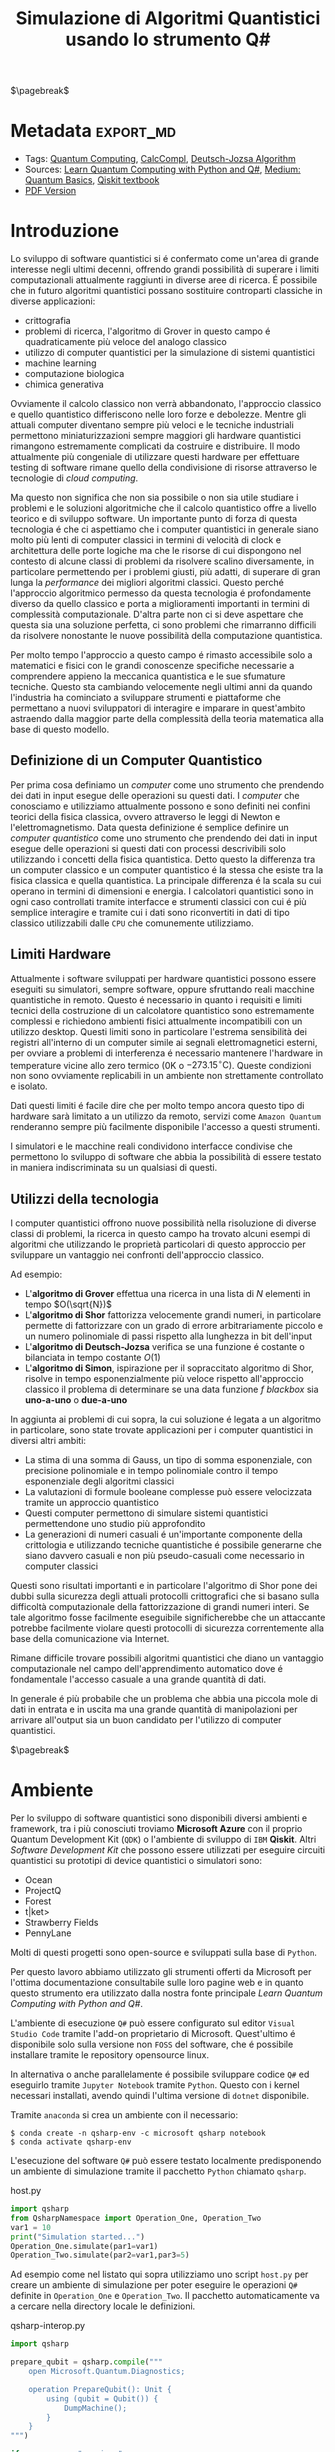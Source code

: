 :PROPERTIES:
:ID:       07f2115c-edc3-4541-812b-19534cf6e019
:END:
#+title: Simulazione di Algoritmi Quantistici usando lo strumento Q#
#+latex_class: arsclassica
#+filetags: university thesis compsci
# #+exclude_tags: export_md

$\pagebreak$
* Metadata :export_md:
- Tags: [[id:6e504ff7-9a50-4a47-901d-4c524c229bc6][Quantum Computing]], [[id:b9d02edb-6458-4237-88de-41fb865974d2][CalcCompl]], [[id:d7686f15-7f24-476e-9ecf-87ef577d5a4c][Deutsch-Jozsa Algorithm]]
- Sources: [[id:c2bda57f-a02a-460c-96a2-796dd2fee708][Learn Quantum Computing with Python and Q#]], [[https://medium.com/a-bit-of-qubit/deutsch-jozsa-algorithm-quantum-computing-basics-708df8c4caf7][Medium: Quantum Basics]], [[https://qiskit.org/textbook/ch-algorithms/deutsch-jozsa.html][Qiskit textbook]]
- [[./quantum_q_algorithms.pdf][PDF Version]]
* Introduzione
Lo sviluppo di software quantistici si é confermato come un'area di grande interesse negli ultimi decenni, offrendo grandi possibilità di superare i limiti computazionali attualmente raggiunti in diverse aree di ricerca.
É possibile che in futuro algoritmi quantistici possano sostituire controparti classiche in diverse applicazioni:
- crittografia
- problemi di ricerca, l'algoritmo di Grover in questo campo é quadraticamente più veloce del analogo classico
- utilizzo di computer quantistici per la simulazione di sistemi quantistici
- machine learning
- computazione biologica
- chimica generativa

Ovviamente il calcolo classico non verrà abbandonato, l'approccio classico e quello quantistico differiscono nelle loro forze e debolezze.
Mentre gli attuali computer diventano sempre più veloci e le tecniche industriali permettono miniaturizzazioni sempre maggiori gli hardware quantistici rimangono estremamente complicati da costruire e distribuire.
Il modo attualmente più congeniale di utilizzare questi hardware per effettuare testing di software rimane quello della condivisione di risorse attraverso le tecnologie di /cloud computing/.

Ma questo non significa che non sia possibile o non sia utile studiare i problemi e le soluzioni algoritmiche che il calcolo quantistico offre a livello teorico e di sviluppo software.
Un importante punto di forza di questa tecnologia é che ci aspettiamo che i computer quantistici in generale siano molto più lenti di computer classici in termini di velocità di clock e architettura delle porte logiche ma che le risorse di cui dispongono nel contesto di alcune classi di  problemi da risolvere scalino diversamente, in particolare permettendo per i problemi giusti, più adatti, di superare di gran lunga la /performance/ dei migliori algoritmi classici.
Questo perché l'approccio algoritmico permesso da questa tecnologia é profondamente diverso da quello classico e porta a miglioramenti importanti in termini di complessità computazionale.
D'altra parte non ci si deve aspettare che questa sia una soluzione perfetta, ci sono problemi che rimarranno difficili da risolvere nonostante le nuove possibilità della computazione quantistica.

Per molto tempo l'approccio a questo campo é rimasto accessibile solo a matematici e fisici con le grandi conoscenze specifiche necessarie a comprendere appieno la meccanica quantistica e le sue sfumature tecniche.
Questo sta cambiando velocemente negli ultimi anni da quando l'industria ha cominciato a sviluppare strumenti e piattaforme che permettano a nuovi sviluppatori di interagire e imparare in quest'ambito astraendo dalla maggior parte della complessità della teoria matematica alla base di questo modello.

** Definizione di un Computer Quantistico
Per prima cosa definiamo un /computer/ come uno strumento che prendendo dei dati in input esegue delle operazioni su questi dati.
I /computer/ che conosciamo e utilizziamo attualmente possono e sono definiti nei confini teorici della fisica classica, ovvero attraverso le leggi di Newton e l'elettromagnetismo.
Data questa definizione é semplice definire un /computer quantistico/ come uno strumento che prendendo dei dati in input esegue delle operazioni si questi dati con processi descrivibili solo utilizzando i concetti della fisica quantistica.
Detto questo la differenza tra un computer classico e un computer quantistico é la stessa che esiste tra la fisica classica e quella quantistica. La principale differenza é la scala su cui operano in termini di dimensioni e energia.
I calcolatori quantistici sono in ogni caso controllati tramite interfacce e strumenti classici con cui é più semplice interagire e tramite cui i dati sono riconvertiti in dati di tipo classico utilizzabili dalle =CPU= che comunemente utilizziamo.

** Limiti Hardware
Attualmente i software sviluppati per hardware quantistici possono essere eseguiti su simulatori, sempre software, oppure sfruttando reali macchine quantistiche in remoto.
Questo é necessario in quanto i requisiti e limiti tecnici della costruzione di un calcolatore quantistico sono estremamente complessi e richiedono ambienti fisici attualmente incompatibili con un utilizzo desktop.
Questi limiti sono in particolare l'estrema sensibilità dei registri all'interno di un computer simile ai segnali elettromagnetici esterni, per ovviare a problemi di interferenza é necessario mantenere l'hardware in temperature vicine allo zero termico ($0\text{K}$ o $-273.15^{\circ}\text{C}$).
Queste condizioni non sono ovviamente replicabili in un ambiente non strettamente controllato e isolato.

Dati questi limiti é facile dire che per molto tempo ancora questo tipo di hardware sarà limitato a un utilizzo da remoto, servizi come =Amazon Quantum= renderanno sempre più facilmente disponibile l'accesso a questi strumenti.

I simulatori e le macchine reali condividono interfacce condivise che permettono lo sviluppo di software che abbia la possibilità di essere testato in maniera indiscriminata su un qualsiasi di questi.

** Utilizzi della tecnologia
I computer quantistici offrono nuove possibilità nella risoluzione di diverse classi di problemi, la ricerca in questo campo ha trovato alcuni esempi di algoritmi che utilizzando le proprietà particolari di questo approccio per sviluppare un vantaggio nei confronti dell'approccio classico.

Ad esempio:
- L'*algoritmo di Grover* effettua una ricerca in una lista di $N$ elementi in tempo $O(\sqrt{N})$
- L'*algoritmo di Shor* fattorizza velocemente grandi numeri, in particolare permette di fattorizzare con un grado di errore arbitrariamente piccolo e un numero polinomiale di passi rispetto alla lunghezza in bit dell'input
- L'*algoritmo di Deutsch-Jozsa* verifica se una funzione é costante o bilanciata in tempo costante $O(1)$
- L'*algoritmo di Simon*, ispirazione per il sopraccitato algoritmo di Shor, risolve in tempo esponenzialmente più veloce rispetto all'approccio classico il problema di determinare se una data funzione $f$ /blackbox/ sia *uno-a-uno* o *due-a-uno*

In aggiunta ai problemi di cui sopra, la cui soluzione é legata a un algoritmo in particolare, sono state trovate applicazioni per i computer quantistici in diversi altri ambiti:
- La stima di una somma di Gauss, un tipo di somma esponenziale, con precisione polinomiale e in tempo polinomiale contro il tempo esponenziale degli algoritmi classici
- La valutazioni di formule booleane complesse può essere velocizzata tramite un approccio quantistico
- Questi computer permettono di simulare sistemi quantistici permettendone uno studio più approfondito
- La generazioni di numeri casuali é un'importante componente della crittologia e utilizzando tecniche quantistiche é possibile generarne che siano davvero casuali e non più pseudo-casuali come necessario in computer classici

Questi sono risultati importanti e in particolare l'algoritmo di Shor pone dei dubbi sulla sicurezza degli attuali protocolli crittografici che si basano sulla difficoltà computazionale della fattorizzazione di grandi numeri interi.
Se tale algoritmo fosse facilmente eseguibile significherebbe che un attaccante potrebbe facilmente violare questi protocolli di sicurezza correntemente alla base della comunicazione via Internet.

Rimane difficile trovare possibili algoritmi quantistici che diano un vantaggio computazionale nel campo dell'apprendimento automatico dove é fondamentale l'accesso casuale a una grande quantità di dati.

In generale é più probabile che un problema che abbia una piccola mole di dati in entrata e in uscita ma una grande quantità di manipolazioni per arrivare all'output sia un buon candidato per l'utilizzo di computer quantistici.

$\pagebreak$
* Ambiente
Per lo sviluppo di software quantistici sono disponibili diversi ambienti e framework, tra i più conosciuti troviamo *Microsoft Azure* con il proprio Quantum Development Kit (=QDK=) o l'ambiente di sviluppo di =IBM= *Qiskit*.
Altri /Software Development Kit/ che possono essere utilizzati per eseguire circuiti quantistici su prototipi di device quantistici o simulatori sono:
- Ocean
- ProjectQ
- Forest
- t|ket>
- Strawberry Fields
- PennyLane
Molti di questi progetti sono open-source e sviluppati sulla base di ~Python~.

Per questo lavoro abbiamo utilizzato gli strumenti offerti da Microsoft  per l'ottima documentazione consultabile sulle loro pagine web e in quanto questo strumento era utilizzato dalla nostra fonte principale /Learn Quantum Computing with Python and Q#/.

L'ambiente di esecuzione ~Q#~ può essere configurato sul editor =Visual Studio Code= tramite l'add-on proprietario di Microsoft.
Quest'ultimo é disponibile solo sulla versione non =FOSS= del software, che é possibile installare tramite le repository opensource linux.

In alternativa o anche parallelamente é possibile sviluppare codice ~Q#~ ed eseguirlo tramite =Jupyter Notebook= tramite ~Python~. Questo con i kernel necessari installati, avendo quindi l'ultima versione di ~dotnet~ disponibile.

Tramite =anaconda= si crea un ambiente con il necessario:
#+begin_src shell
$ conda create -n qsharp-env -c microsoft qsharp notebook
$ conda activate qsharp-env
#+end_src

L'esecuzione del software ~Q#~ può essere testato localmente predisponendo un ambiente di simulazione tramite il pacchetto ~Python~ chiamato ~qsharp~.

#+caption: host.py
#+begin_src python
import qsharp
from QsharpNamespace import Operation_One, Operation_Two
var1 = 10
print("Simulation started...")
Operation_One.simulate(par1=var1)
Operation_Two.simulate(par2=var1,par3=5)
#+end_src
Ad esempio come nel listato qui sopra utilizziamo uno script ~host.py~ per creare un ambiente di simulazione per poter eseguire le operazioni ~Q#~ definite in ~Operation_One~ e ~Operation_Two~.
Il pacchetto automaticamente va a cercare nella directory locale le definizioni.

#+caption: qsharp-interop.py
#+begin_src python
import qsharp

prepare_qubit = qsharp.compile("""
    open Microsoft.Quantum.Diagnostics;

    operation PrepareQubit(): Unit {
        using (qubit = Qubit()) {
            DumpMachine();
        }
    }
""")

if __name__ == "__main__":
    prepare_qubit.simulate()
#+end_src

Un esempio più complesso può essere quello  definito in ~qsharp-inteop.py~ dove definiamo direttamente /inline/ il contenuto del codice =Q#=  che il ~package qsharp~ compila e simula.

$\pagebreak$
* Oracoli
Gli oracoli che utilizziamo per testare gli algoritmi definiti in seguito sono:
#+caption: oracles.qs
#+Begin_src c
operation ApplyZeroOracle(control : Qubit, target : Qubit) : Unit {
  }

  operation ApplyOneOracle(control : Qubit, target : Qubit) : Unit {
    X(target);
  }

  operation ApplyZeroOracleN(control : Qubit[], target : Qubit) : Unit {
  }

  operation ApplyOneOracleN(control : Qubit[], target : Qubit) : Unit {
    X(target);
  }

  operation ApplyIdOracle(control : Qubit, target : Qubit) : Unit {
    CNOT(control,target);
  }

  operation ApplyXOROracleN(control : Qubit[], target : Qubit) : Unit {
    for qubit in control {
        CNOT(qubit,target);
    }
  }

  operation ApplyNotOracle(control : Qubit, target : Qubit) : Unit {
    X(control);
    CNOT(control,target);
    X(control);
  }
#+end_src
Qui sopra sono definite le versioni a singolo qbit e a n-qbit degli oracoli quantistici di alcune funzioni booleane costanti e bilanciate.
In particolare abbiamo definito oracoli per le seguenti funzioni:
- $f(x)=0$
- $f(x)=1$
- $f(x)=x$
- $f(x)= \lnot x$ ovvero $f(x) = 1-x$
- $f(x, y) = x \oplus y$
  + dove $x$ é l'input lungo $n$ qbit e $y$ é l'output


In figura 2 vediamo un'altro esempio di oracolo bilanciato che applica 3 porte =CNOT= all'ultimo qubit:
- $q_{3} = q_{3} \oplus q_{0}_{} \oplus q_{1} \oplus q_{2}$
#+attr_latex: :width 200
#+caption: esempio di oracolo bilanciato utilizzando porte CNOT
[[../static/ox-hugo/balanced-oracle.png]]

In questi casi le prime due funzioni sono costanti e le restanti sono bilanciate.

[fn:oplus] dove $\oplus$ é l'addizione modulo $2$ o =XOR=

$\pagebreak$
* Algoritmo di Deutsch-Jozsa
L'algoritmo di Deutsch-Jozsa ha interesse storico in quanto primo algoritmo quantistico in grado di superare in performance il miglior algoritmo classico corrispondente, mostrando che possono esistere vantaggi nel calcolo quantistico.
Questo algoritmo ha spinto la ricerca in questa direzione per determinati problemi.

L'algoritmo risponde a una domanda su una funzione $f$ booleana con $n$ bit in input
\[f(\{x_{0},x_{1},\cdots,x_{n}\}) \rightarrow 0\text{ o }1\]

Questa funzione su cui agisce l'algoritmo ha la proprietà di essere una di due forme:
- costante
- bilanciata

Definite come:
- Una funzione é costante se restituisce per tutti gli input $\{x_{0},x_{1},\cdots,x_{n}\}_{}$ lo stesso risultato
- Una funzione é bilanciata se restituisce 0 esattamente per metà degli input, e 1 esattamente per metà degli input

** La Soluzione Classica
Nella soluzione classica nel *caso migliore* due /query/ all'oracolo sono sufficienti per riconoscere la funzione $f$ come bilanciata.
Per esempio supponiamo di avere due chiamate con i seguenti risultati:
\[f(0,0,\cdots) \rightarrow 0\]
\[f(1,0,\cdots) \rightarrow 1\]

Dato che é assunto che $f$ sia /garantita/ essere costante oppure bilanciata questi risultati ci dimostrano $f$ come bilanciata.

Per quanto riguarda il caso peggiore tutte le nostre interrogazioni daranno lo stesso output, decidere in modo certo che $f$ sia costante necessita di metà più uno interrogazioni.
Dato che il numero di input possibili é $2^{n}$ questo significa che, nel caso peggiore, saranno necessarie $2^{n-1}+1$ interrogazioni per essere certi che $f(x)$ sia costante.

** La Soluzione Quantistica
Tramite la computazione quantistica é possibile risolvere questo problema con un'unica chiamata della funzione $f(x)$.
Questo a patto che la funzione $f$ sia implementata come un oracolo quantistico $U_{f}$, che mappi:
$|x\rangle | y \rangle$ a $| x \rangle |y \oplus f(x) \rangle$ [fn:oplus]


I passi dell'algoritmo in particolare sono:
1. prepara 2 registri di =qubit=, il primo di $n$ =qubit= inizializzato a $| 0 \rangle$ e il secondo di un singolo =qubit= inizializzato a $| 1\rangle$
2. applica ~Hadamard~ a entrambi i registri
3. applica l'oracolo quantistico $U_{f}$ definito per $f$
4. a questo punto il secondo registro può essere ignorato, riapplica ~Hadamard~ al primo registro
5. misura il primo registro, questa risulta $1$ per $f(x)$ costante e $0$ altrimenti nel caso bilanciato

#+caption: i passi dell'algoritmo in forma di circuito
[[../media/img/deutsch_steps.png]]

Un punto fondamentale dell'algoritmo é l'utilizzo della porta ~Hadamard~, chiamata anche trasformata di ~Hadamard~.
Questa é una generalizzazione delle trasformate di Fourier definita dalla matrice $H_{m} = 2^{m} \times 2^{m}$.
É definibile ricorsivamente a partire dall'identità $H_{0} = 1$ e, per $m > 0$:
\begin{align*}
H_{m} = \frac{1}{\sqrt{2}}
\begin{pmatrix}
H_{m-1} & H_{m-1} \\
H_{m-1} & -H_{m-1}
\end{pmatrix}
\end{align*}

e quindi alcuni esempi di porte di ~Hadamard~ sono:
\begin{align*}
H_{0} &= +(1) \\
H_{1} &=  \frac{1}{\sqrt{2}}
\begin{pmatrix}
1 & 1 \\
1 & -1
\end{pmatrix} \\
H_2 &=  \frac{1}{2}
\begin{pmatrix}
1 & 1 & 1 & 1\\
1  &-1 & 1  & -1\\
1 & 1 & -1 & -1\\
1 & -1 & -1 & 1\\
\end{pmatrix} \\
\end{align*}

Il trasformato di ~Hadamard~ $H_{1}$ é la porta logica quantistica conosciuta come porta ~Hadamard~, l'applicazione di questa porta a ciascun qubit di un registro a n-qubit parallelamente é equivalente alla trasformata $H_{n}$.

Si crede che applicando un circuito di ~Hadamard~ a un qubit nello stato $| 0 \rangle$ si crei uno stato sovrapposto tra gli stati $| 0 \rangle$ e $| 1 \rangle$ denominato $| + \rangle$.
A livello matematico:
\[ | + \rangle = \frac{1}{\sqrt{2}} (| 0 \rangle + | 1 \rangle)\]
\[ | - \rangle = \frac{1}{\sqrt{2}} (| 0 \rangle - | 1 \rangle)\]

Inoltre una funzione $f$ applicata a questa sovrapposizione si ottiene, nel caso $n=1$, uno stato sovrappostro tra $f(0)$ e $f(1)$.
Questo effetto é utilizzato dall'algoritmo in quanto  riapplicando ~Hadamard~ si controlla in un solo passo se si ottiene la sovrapposizione di due stati uguali o di due stati diversi, o meglio se $f(0) = f(1)$ o meno. La riapplicazione di $H$ restituirà 1 nel primo caso, 0 nel secondo.
$\pagebreak$

*** single-bit Deutsch-Jozsa
#+begin_src c
operation DeutschJozsaSingleBit(oracle : (( Qubit, Qubit ) => Unit)) : Bool {
    use control = Qubit();
    use target = Qubit();

    H(control);
    X(target);
    H(target);

    oracle(control, target);

    H(target);
    X(target);

    return MResetX(control) == One;
}
#+end_src
*** n-bit Deutsch-Jozsa
#+begin_src c
operation DeutschJozsa(size : Int, oracle : ((Qubit[], Qubit ) => Unit) ) : Bool {
    use control = Qubit[size];
    use target = Qubit();

    ApplyToEachA(H, control);
    X(target);
    H(target);

    oracle(control, target);

    H(target);
    X(target);

    let result = MResetX(control[0]) == One;
    ResetAll(control);
    return result;
}
#+end_src

$\pagebreak$
* Entanglement e Teletrasporto quantistico


$\pagebreak$
* Conclusioni


$\pagebreak$
